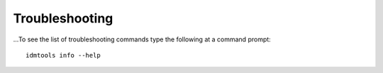 ===============
Troubleshooting
===============

...To see the list of troubleshooting commands type the following at a command prompt::

        idmtools info --help